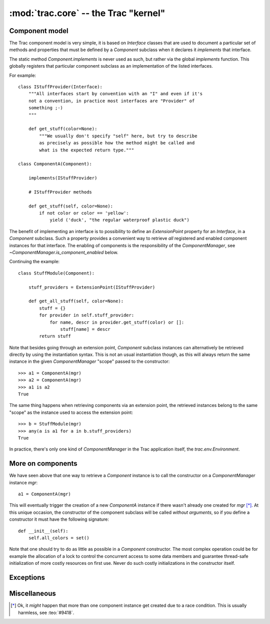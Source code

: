 :mod:`trac.core` -- the Trac "kernel"
=====================================

Component model
---------------

.. module :: trac.core

The Trac component model is very simple, it is based on `Interface`
classes that are used to document a particular set of methods and
properties that must be defined by a `Component` subclass when it
declares it *implements* that interface.

.. autoclass :: trac.core.Interface
   :members:

.. autoclass :: trac.core.Component
   :members:

The static method `Component.implements` is never used as such, but
rather via the global `implements` function. This globally registers
that particular component subclass as an implementation of the listed
interfaces.

.. autofunction :: trac.core.implements

For example::

  class IStuffProvider(Interface):
      """All interfaces start by convention with an "I" and even if it's
      not a convention, in practice most interfaces are "Provider" of
      something ;-)
      """

      def get_stuff(color=None):
          """We usually don't specify "self" here, but try to describe
	  as precisely as possible how the method might be called and
	  what is the expected return type."""

  class ComponentA(Component):

      implements(IStuffProvider)

      # IStuffProvider methods

      def get_stuff(self, color=None):
          if not color or color == 'yellow':
	      yield ('duck', "the regular waterproof plastic duck")

The benefit of implementing an interface is to possibility to define
an `ExtensionPoint` property for an `Interface`, in a `Component`
subclass. Such a property provides a convenient way to retrieve *all*
registered and enabled component instances for that interface.  The
enabling of components is the responsibility of the
`ComponentManager`, see `~ComponentManager.is_component_enabled`
below.

.. autoclass :: trac.core.ExtensionPoint
   :members:

Continuing the example::

  class StuffModule(Component):

      stuff_providers = ExtensionPoint(IStuffProvider)

      def get_all_stuff(self, color=None):
          stuff = {}
          for provider in self.stuff_provider:
	      for name, descr in provider.get_stuff(color) or []:
	          stuff[name] = descr
	  return stuff

Note that besides going through an extension point, `Component`
subclass instances can alternatively be retrieved directly by using
the instantiation syntax.  This is not an usual instantiation though,
as this will always return the same instance in the given
`ComponentManager` "scope" passed to the constructor::

  >>> a1 = ComponentA(mgr)
  >>> a2 = ComponentA(mgr)
  >>> a1 is a2
  True

The same thing happens when retrieving components via an extension
point, the retrieved instances belong to the same "scope" as the
instance used to access the extension point::

  >>> b = StuffModule(mgr)
  >>> any(a is a1 for a in b.stuff_providers)
  True

.. autoclass :: trac.core.ComponentManager
   :members:

In practice, there's only one kind of `ComponentManager` in the Trac
application itself, the `trac.env.Environment`.


More on components
------------------

We have seen above that one way to retrieve a `Component` instance is
to call the constructor on a `ComponentManager` instance `mgr`::

  a1 = ComponentA(mgr)

This will eventually trigger the creation of a new `ComponentA`
instance if there wasn't already one created for `mgr` [*]_. At this
unique occasion, the constructor of the component subclass will be
called *without arguments*, so if you define a constructor it must
have the following signature::

  def __init__(self):
      self.all_colors = set()

Note that one should try to do as little as possible in a `Component`
constructor.  The most complex operation could be for example the
allocation of a lock to control the concurrent access to some data
members and guarantee thread-safe initialization of more costly
resources on first use. Never do such costly initializations in the
constructor itself.


Exceptions
----------

.. autoexception :: TracBaseError
   :members:

.. autoexception :: TracError
   :members:


Miscellaneous
-------------

.. autoclass :: ComponentMeta
   :members:

.. autofunction :: N_


.. [*] Ok, it *might* happen that more than one component instance get
   created due to a race condition. This is usually harmless, see
   :teo:`#9418`.
